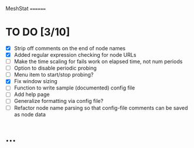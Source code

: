 MeshStat
========

* TO DO [3/10]
  - [X] Strip off comments on the end of node names
  - [X] Added regular expression checking for node URLs
  - [ ] Make the time scaling for fails work on elapsed time, not num periods
  - [ ] Option to disable periodic probing
  - [ ] Menu item to start/stop probing?
  - [X] Fix window sizing
  - [ ] Function to write sample (documented) config file
  - [ ] Add help page
  - [ ] Generalize formatting via config file?
  - [ ] Refactor node name parsing so that config-file comments can be saved as node data



* ...
#+STARTUP: showall
